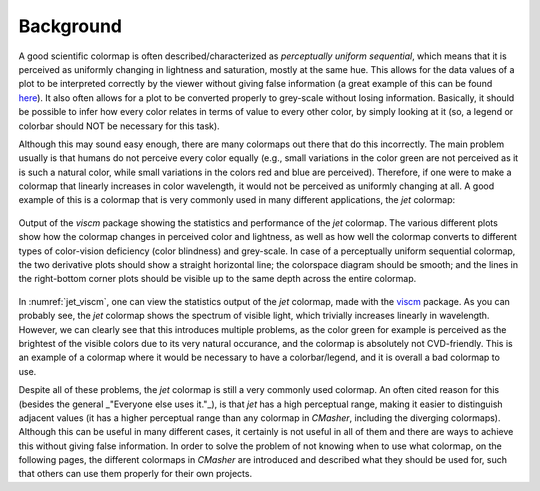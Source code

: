 Background
==========
A good scientific colormap is often described/characterized as *perceptually uniform sequential*, which means that it is perceived as uniformly changing in lightness and saturation, mostly at the same hue.
This allows for the data values of a plot to be interpreted correctly by the viewer without giving false information (a great example of this can be found `here <https://mycarta.wordpress.com/2012/10/14/the-rainbow-is-deadlong-live-the-rainbow-part-4-cie-lab-heated-body/>`_).
It also often allows for a plot to be converted properly to grey-scale without losing information.
Basically, it should be possible to infer how every color relates in terms of value to every other color, by simply looking at it (so, a legend or colorbar should NOT be necessary for this task).

Although this may sound easy enough, there are many colormaps out there that do this incorrectly.
The main problem usually is that humans do not perceive every color equally (e.g., small variations in the color green are not perceived as it is such a natural color, while small variations in the colors red and blue are perceived).
Therefore, if one were to make a colormap that linearly increases in color wavelength, it would not be perceived as uniformly changing at all.
A good example of this is a colormap that is very commonly used in many different applications, the *jet* colormap:

.. figure:: images/jet_viscm.png
    :alt: Statistics of the *jet* colormap.
    :width: 100%
    :align: center
    :name: jet_viscm

    Output of the *viscm* package showing the statistics and performance of the *jet* colormap.
    The various different plots show how the colormap changes in perceived color and lightness, as well as how well the colormap converts to different types of color-vision deficiency (color blindness) and grey-scale.
    In case of a perceptually uniform sequential colormap, the two derivative plots should show a straight horizontal line; the colorspace diagram should be smooth; and the lines in the right-bottom corner plots should be visible up to the same depth across the entire colormap.

In :numref:`jet_viscm`, one can view the statistics output of the *jet* colormap, made with the `viscm`_ package.
As you can probably see, the *jet* colormap shows the spectrum of visible light, which trivially increases linearly in wavelength.
However, we can clearly see that this introduces multiple problems, as the color green for example is perceived as the brightest of the visible colors due to its very natural occurance, and the colormap is absolutely not CVD-friendly.
This is an example of a colormap where it would be necessary to have a colorbar/legend, and it is overall a bad colormap to use.

Despite all of these problems, the *jet* colormap is still a very commonly used colormap.
An often cited reason for this (besides the general _"Everyone else uses it."_), is that *jet* has a high perceptual range, making it easier to distinguish adjacent values (it has a higher perceptual range than any colormap in *CMasher*, including the diverging colormaps).
Although this can be useful in many different cases, it certainly is not useful in all of them and there are ways to achieve this without giving false information.
In order to solve the problem of not knowing when to use what colormap, on the following pages, the different colormaps in *CMasher* are introduced and described what they should be used for, such that others can use them properly for their own projects.

.. _viscm: https://github.com/matplotlib/viscm
